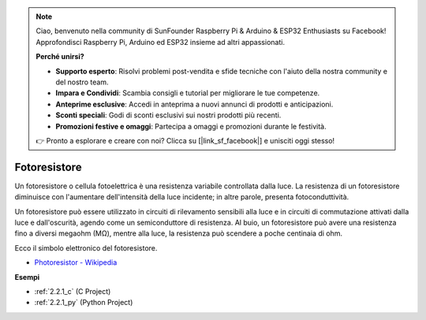 .. note::

    Ciao, benvenuto nella community di SunFounder Raspberry Pi & Arduino & ESP32 Enthusiasts su Facebook! Approfondisci Raspberry Pi, Arduino ed ESP32 insieme ad altri appassionati.

    **Perché unirsi?**

    - **Supporto esperto**: Risolvi problemi post-vendita e sfide tecniche con l'aiuto della nostra community e del nostro team.
    - **Impara e Condividi**: Scambia consigli e tutorial per migliorare le tue competenze.
    - **Anteprime esclusive**: Accedi in anteprima a nuovi annunci di prodotti e anticipazioni.
    - **Sconti speciali**: Godi di sconti esclusivi sui nostri prodotti più recenti.
    - **Promozioni festive e omaggi**: Partecipa a omaggi e promozioni durante le festività.

    👉 Pronto a esplorare e creare con noi? Clicca su [|link_sf_facebook|] e unisciti oggi stesso!

.. _cpn_photoresistor:

Fotoresistore
================

.. image:: img/photoresistor.png
    :width: 200
    :align: center

Un fotoresistore o cellula fotoelettrica è una resistenza variabile controllata dalla luce. La resistenza di un fotoresistore diminuisce con l'aumentare dell'intensità della luce incidente; in altre parole, presenta fotoconduttività.

Un fotoresistore può essere utilizzato in circuiti di rilevamento sensibili alla luce e in circuiti di commutazione attivati dalla luce e dall'oscurità, agendo come un semiconduttore di resistenza. Al buio, un fotoresistore può avere una resistenza fino a diversi megaohm (MΩ), mentre alla luce, la resistenza può scendere a poche centinaia di ohm.

Ecco il simbolo elettronico del fotoresistore.

.. image:: img/photoresistor_symbol.png
    :width: 200
    :align: center

* `Photoresistor - Wikipedia <https://en.wikipedia.org/wiki/Photoresistor#:~:text=A%20photoresistor%20(also%20known%20as,on%20the%20component's%20sensitive%20surface>`_

**Esempi**

* :ref:`2.2.1_c` (C Project)
* :ref:`2.2.1_py` (Python Project)

